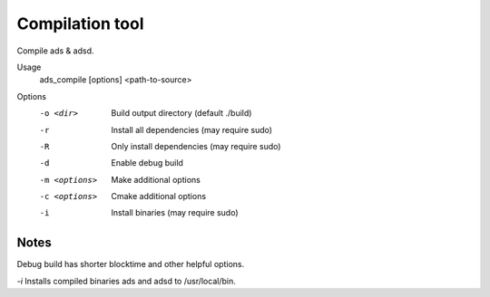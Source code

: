 Compilation tool
================
Compile ads & adsd.

Usage
  ads_compile [options] <path-to-source>

Options
  -o <dir>       Build output directory (default ./build)
  -r             Install all dependencies (may require sudo)
  -R             Only install dependencies (may require sudo)
  -d             Enable debug build
  -m <options>   Make additional options
  -c <options>   Cmake additional options
  -i             Install binaries (may require sudo)

Notes
-----

Debug build has shorter blocktime and other helpful options.

`-i` Installs compiled binaries ads and adsd to /usr/local/bin.
